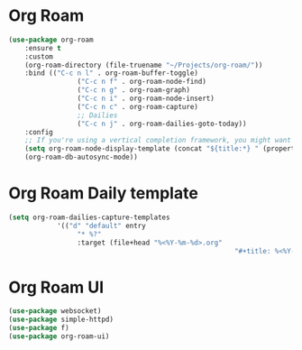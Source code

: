 * Org Roam

#+BEGIN_SRC emacs-lisp
	(use-package org-roam
		:ensure t
		:custom
		(org-roam-directory (file-truename "~/Projects/org-roam/"))
		:bind (("C-c n l" . org-roam-buffer-toggle)
					 ("C-c n f" . org-roam-node-find)
					 ("C-c n g" . org-roam-graph)
					 ("C-c n i" . org-roam-node-insert)
					 ("C-c n c" . org-roam-capture)
					 ;; Dailies
					 ("C-c n j" . org-roam-dailies-goto-today))
		:config
		;; If you're using a vertical completion framework, you might want a more informative completion interface
		(setq org-roam-node-display-template (concat "${title:*} " (propertize "${tags:10}" 'face 'org-tag)))
		(org-roam-db-autosync-mode))
#+END_SRC

* Org Roam Daily template

#+BEGIN_SRC emacs-lisp
	(setq org-roam-dailies-capture-templates
				'(("d" "default" entry
					 "* %?"
					 :target (file+head "%<%Y-%m-%d>.org"
															"#+title: %<%Y-%m-%d>\n"))))
#+END_SRC

* Org Roam UI

#+BEGIN_SRC emacs-lisp
	(use-package websocket)
	(use-package simple-httpd)
	(use-package f)
	(use-package org-roam-ui)
#+END_SRC
